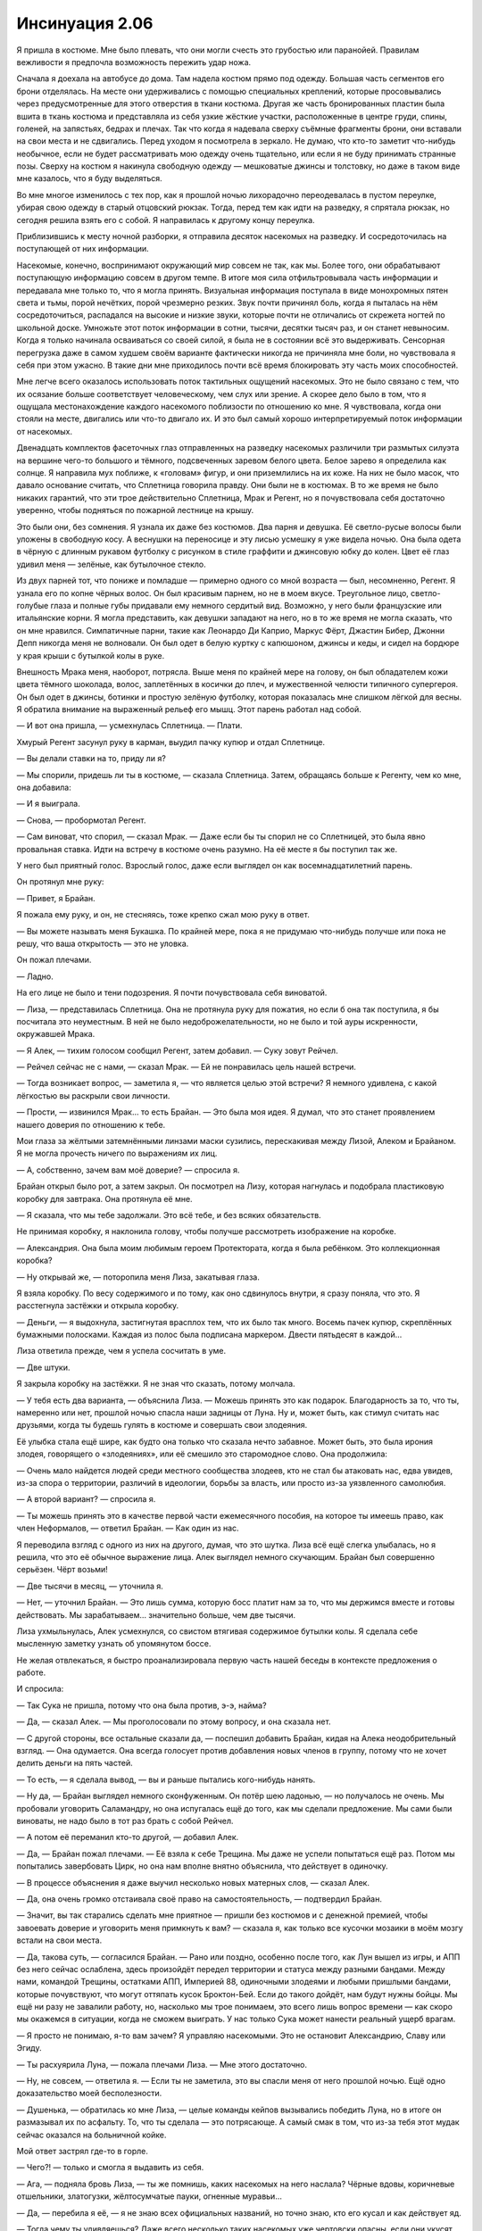 ﻿Инсинуация 2.06
#################
Я пришла в костюме. Мне было плевать, что они могли счесть это грубостью или паранойей. Правилам вежливости я предпочла возможность пережить удар ножа.

Сначала я доехала на автобусе до дома. Там надела костюм прямо под одежду. Большая часть сегментов его брони отделялась. На месте они удерживались с помощью специальных креплений, которые просовывались через предусмотренные для этого отверстия в ткани костюма. Другая же часть бронированных пластин была вшита в ткань костюма и представляла из себя узкие жёсткие участки, расположенные в центре груди, спины, голеней, на запястьях, бедрах и плечах. Так что когда я надевала сверху съёмные фрагменты брони, они вставали на свои места и не сдвигались. Перед уходом я посмотрела в зеркало. Не думаю, что кто-то заметит что-нибудь необычное, если не будет рассматривать мою одежду очень тщательно, или если я не буду принимать странные позы. Сверху на костюм я накинула свободную одежду — мешковатые джинсы и толстовку, но даже в таком виде мне казалось, что я буду выделяться.

Во мне многое изменилось с тех пор, как я прошлой ночью лихорадочно переодевалась в пустом переулке, убирая свою одежду в старый отцовский рюкзак. Тогда, перед тем как идти на разведку, я спрятала рюкзак, но сегодня решила взять его с собой. Я направилась к другому концу переулка.

Приблизившись к месту ночной разборки, я отправила десяток насекомых на разведку. И сосредоточилась на поступающей от них информации.

Насекомые, конечно, воспринимают окружающий мир совсем не так, как мы. Более того, они обрабатывают поступающую информацию совсем в другом темпе. В итоге моя сила отфильтровывала часть информации и передавала мне только то, что я могла принять. Визуальная информация поступала в виде монохромных пятен света и тьмы, порой нечётких, порой чрезмерно резких. Звук почти причинял боль, когда я пыталась на нём сосредоточиться, распадался на высокие и низкие звуки, которые почти не отличались от скрежета ногтей по школьной доске. Умножьте этот поток информации в сотни, тысячи, десятки тысяч раз, и он станет невыносим. Когда я только начинала осваиваться со своей силой, я была не в состоянии всё это выдерживать. Сенсорная перегрузка даже в самом худшем своём варианте фактически никогда не причиняла мне боли, но чувствовала я себя при этом ужасно. В такие дни мне приходилось почти всё время блокировать эту часть моих способностей.

Мне легче всего оказалось использовать поток тактильных ощущений насекомых. Это не было связано с тем, что их осязание больше соответствует человеческому, чем слух или зрение. А скорее дело было в том, что я ощущала местонахождение каждого насекомого поблизости по отношению ко мне. Я чувствовала, когда они стояли на месте, двигались или что-то двигало их. И это был самый хорошо интерпретируемый поток информации от насекомых.

Двенадцать комплектов фасеточных глаз отправленных на разведку насекомых различили три размытых силуэта на вершине чего-то большого и тёмного, подсвеченных заревом белого цвета. Белое зарево я определила как солнце. Я направила мух поближе, к «головам» фигур, и они приземлились на их коже. На них не было масок, что давало основание считать, что Сплетница говорила правду. Они были не в костюмах. В то же время не было никаких гарантий, что эти трое действительно Сплетница, Мрак и Регент, но я почувствовала себя достаточно уверенно, чтобы подняться по пожарной лестнице на крышу.

Это были они, без сомнения. Я узнала их даже без костюмов. Два парня и девушка. Её светло-русые волосы были уложены в свободную косу. А веснушки на переносице и эту лисью усмешку я уже видела ночью. Она была одета в чёрную с длинным рукавом футболку с рисунком в стиле граффити и джинсовую юбку до колен. Цвет её глаз удивил меня — зелёные, как бутылочное стекло.

Из двух парней тот, что пониже и помладше — примерно одного со мной возраста — был, несомненно, Регент. Я узнала его по копне чёрных волос. Он был красивым парнем, но не в моем вкусе. Треугольное лицо, светло-голубые глаза и полные губы придавали ему немного сердитый вид. Возможно, у него были французские или итальянские корни. Я могла представить, как девушки западают на него, но в то же время не могла сказать, что он мне нравился. Симпатичные парни, такие как Леонардо Ди Каприо, Маркус Фёрт, Джастин Бибер, Джонни Депп никогда меня не волновали. Он был одет в белую куртку с капюшоном, джинсы и кеды, и сидел на бордюре у края крыши с бутылкой колы в руке.

Внешность Мрака меня, наоборот, потрясла. Выше меня по крайней мере на голову, он был обладателем кожи цвета тёмного шоколада, волос, заплетённых в косички до плеч, и мужественной челюсти типичного супергероя. Он был одет в джинсы, ботинки и простую зелёную футболку, которая показалась мне слишком лёгкой для весны. Я обратила внимание на выраженный рельеф его мышц. Этот парень работал над собой.

— И вот она пришла, — усмехнулась Сплетница. — Плати.

Хмурый Регент засунул руку в карман, выудил пачку купюр и отдал Сплетнице.

— Вы делали ставки на то, приду ли я? 

— Мы спорили, придешь ли ты в костюме, — сказала Сплетница. Затем, обращаясь больше к Регенту, чем ко мне, она добавила:

— И я выиграла.

— Снова, — пробормотал Регент.

— Сам виноват, что спорил, — сказал Мрак. — Даже если бы ты спорил не со Сплетницей, это была явно провальная ставка. Идти на встречу в костюме очень разумно. На её месте я бы поступил так же. 

У него был приятный голос. Взрослый голос, даже если выглядел он как восемнадцатилетний парень.

Он протянул мне руку:

— Привет, я Брайан.

Я пожала ему руку, и он, не стесняясь, тоже крепко сжал мою руку в ответ. 

— Вы можете называть меня Букашка. По крайней мере, пока я не придумаю что-нибудь получше или пока не решу, что ваша открытость — это не уловка.

Он пожал плечами.

— Ладно.

На его лице не было и тени подозрения. Я почти почувствовала себя виноватой.

— Лиза, — представилась Сплетница. Она не протянула руку для пожатия, но если б она так поступила, я бы посчитала это неуместным. В ней не было недоброжелательности, но не было и той ауры искренности, окружавшей Мрака.

— Я Алек, — тихим голосом сообщил Регент, затем добавил. — Суку зовут Рейчел.

— Рейчел сейчас не с нами, — сказал Мрак. — Ей не понравилась цель нашей встречи.

— Тогда возникает вопрос, — заметила я, — что является целью этой встречи? Я немного удивлена, с какой лёгкостью вы раскрыли свои личности.

— Прости, — извинился Мрак… то есть Брайан. — Это была моя идея. Я думал, что это станет проявлением нашего доверия по отношению к тебе.

Мои глаза за жёлтыми затемнёнными линзами маски сузились, перескакивая между Лизой, Алеком и Брайаном. Я не могла прочесть ничего по выражениям их лиц.

— А, собственно, зачем вам моё доверие? — спросила я.

Брайан открыл было рот, а затем закрыл. Он посмотрел на Лизу, которая нагнулась и подобрала пластиковую коробку для завтрака. Она протянула её мне.

— Я сказала, что мы тебе задолжали. Это всё тебе, и без всяких обязательств.

Не принимая коробку, я наклонила голову, чтобы получше рассмотреть изображение на коробке.

— Александрия. Она была моим любимым героем Протектората, когда я была ребёнком. Это коллекционная коробка?

— Ну открывай же, — поторопила меня Лиза, закатывая глаза.

Я взяла коробку. По весу содержимого и по тому, как оно сдвинулось внутри, я сразу поняла, что это. Я расстегнула застёжки и открыла коробку.

— Деньги, — я выдохнула, застигнутая врасплох тем, что их было так много. Восемь пачек купюр, скреплённых бумажными полосками. Каждая из полос была подписана маркером. Двести пятьдесят в каждой…

Лиза ответила прежде, чем я успела сосчитать в уме.

— Две штуки.

Я закрыла коробку на застёжки. Я не зная что сказать, потому молчала.

— У тебя есть два варианта, — объяснила Лиза. — Можешь принять это как подарок. Благодарность за то, что ты, намеренно или нет, прошлой ночью спасла наши задницы от Луна. Ну и, может быть, как стимул считать нас друзьями, когда ты будешь гулять в костюме и совершать свои злодеяния.

Её улыбка стала ещё шире, как будто она только что сказала нечто забавное. Может быть, это была ирония злодея, говорящего о «злодеяниях», или её смешило это старомодное слово. Она продолжила:

— Очень мало найдется людей среди местного сообщества злодеев, кто не стал бы атаковать нас, едва увидев, из-за спора о территории, различий в идеологии, борьбы за власть, или просто из-за уязвленного самолюбия. 

— А второй вариант? — спросила я.

— Ты можешь принять это в качестве первой части ежемесячного пособия, на которое ты имеешь право, как член Неформалов, — ответил Брайан. — Как один из нас.

Я переводила взгляд с одного из них на другого, думая, что это шутка. Лиза всё ещё слегка улыбалась, но я решила, что это её обычное выражение лица. Алек выглядел немного скучающим. Брайан был совершенно серьёзен. Чёрт возьми!

— Две тысячи в месяц, — уточнила я.

— Нет, — уточнил Брайан. — Это лишь сумма, которую босс платит нам за то, что мы держимся вместе и готовы действовать. Мы зарабатываем… значительно больше, чем две тысячи.

Лиза ухмыльнулась, Алек усмехнулся, со свистом втягивая содержимое бутылки колы. Я сделала себе мысленную заметку узнать об упомянутом боссе.

Не желая отвлекаться, я быстро проанализировала первую часть нашей беседы в контексте предложения о работе.

И спросила:

— Так Сука не пришла, потому что она была против, э-э, найма?

— Да, — сказал Алек. — Мы проголосовали по этому вопросу, и она сказала нет.

— С другой стороны, все остальные сказали да, — поспешил добавить Брайан, кидая на Алека неодобрительный взгляд. — Она одумается. Она всегда голосует против добавления новых членов в группу, потому что не хочет делить деньги на пять частей.

— То есть, — я сделала вывод, — вы и раньше пытались кого-нибудь нанять.

— Ну да, — Брайан выглядел немного сконфуженным. Он потёр шею ладонью, — но получалось не очень. Мы пробовали уговорить Саламандру, но она испугалась ещё до того, как мы сделали предложение. Мы сами были виноваты, не надо было в тот раз брать с собой Рейчел.

— А потом её переманил кто-то другой, — добавил Алек.

— Да, — Брайан пожал плечами. — Её взяла к себе Трещина. Мы даже не успели попытаться ещё раз. Потом мы попытались завербовать Цирк, но она нам вполне внятно объяснила, что действует в одиночку.

— В процессе объяснения я даже выучил несколько новых матерных слов, — сказал Алек.

— Да, она очень громко отстаивала своё право на самостоятельность, — подтвердил Брайан.

— Значит, вы так старались сделать мне приятное — пришли без костюмов и с денежной премией, чтобы завоевать доверие и уговорить меня примкнуть к вам? — сказала я, как только все кусочки мозаики в моём мозгу встали на свои места.

— Да, такова суть, — согласился Брайан. — Рано или поздно, особенно после того, как Лун вышел из игры, и АПП без него сейчас ослаблена, здесь произойдёт передел территории и статуса между разными бандами. Между нами, командой Трещины, остатками АПП, Империей 88, одиночными злодеями и любыми пришлыми бандами, которые почувствуют, что могут оттяпать кусок Броктон-Бей. Если до такого дойдёт, нам будут нужны бойцы. Мы ещё ни разу не завалили работу, но, насколько мы трое понимаем, это всего лишь вопрос времени — как скоро мы окажемся в ситуации, когда не сможем выиграть. У нас только Сука может нанести реальный ущерб врагам.

— Я просто не понимаю, я-то вам зачем? Я управляю насекомыми. Это не остановит Александрию, Славу или Эгиду.

— Ты расхуярила Луна, — пожала плечами Лиза. — Мне этого достаточно.

— Ну, не совсем, — ответила я. — Если ты не заметила, это вы спасли меня от него прошлой ночью. Ещё одно доказательство моей бесполезности.

— Душенька, — обратилась ко мне Лиза, — целые команды кейпов вызывались победить Луна, но в итоге он размазывал их по асфальту. То, что ты сделала — это потрясающе. А самый смак в том, что из-за тебя этот мудак сейчас оказался на больничной койке.

Мой ответ застрял где-то в горле. 

— Чего?! — только и смогла я выдавить из себя.

— Ага, — подняла бровь Лиза, — ты же помнишь, каких насекомых на него наслала? Чёрные вдовы, коричневые отшельники, златогузки, жёлтосумчатые пауки, огненные муравьи…

— Да, — перебила я её, — я не знаю всех официальных названий, но точно знаю, кто его кусал и как действует яд.

— Тогда чему ты удивляешься? Даже всего несколько таких насекомых уже чертовски опасны, если они укусят лишь по одному разу, но ты заставила их кусать снова и снова. Когда Луна доставили под стражу и провели медосмотр, их дежурный врач-идиот сказал что-то типа: «А, похоже, его сильно искусали насекомые, но самые ядовитые насекомые не кусают несколько раз. Давайте просто проверим его через несколько часов».

Я могла бы сказать, чем это могло закончится. Я закрыла рот руками, шепча: «О боже».

Сплетница усмехнулась:

— Не могу поверить, что ты не знала. 

— Но он может регенерировать! — я протестующе взмахнула руками. — Токсины действуют на людей, обладающих сильной регенерацией, с эффективностью меньше одного процента.

— Они оказались достаточно эффективны или в какой-то момент его регенерация дала сбой. — сказала Лиза. — К тому времени, как его начали лечить, у него начался крупномасштабный некроз тканей. Его сердце несколько раз останавливалось. Ты же помнишь, куда нацеливала укусы насекомых?

Я закрыла глаза. Я ощущала, что моя репутация вылетает в трубу. Один из использованных мной видов пауков носит название коричневый отшельник. Вероятно, это самый опасный вид в Штатах, опаснее чёрной вдовы. Укус коричневого отшельника может заставить почернеть и сгнить кусок плоти вокруг укуса. Я заставила насекомых атаковать самые чувствительные места на теле Луна.

— Скажем так, даже при способности регенерировать в несколько раз быстрее обычного человека, Лун будет писать сидя.

— Ладно, хватит, — Брайан остановил Лизу прежде, чем она смогла продолжить. — Лун восстановится, не так ли?

Судя по взгляду, которым Брайан смотрел на Лизу, я подумала, что она может и солгать. Она пожала плечами и сказала мне:

— Он уже выздоравливает. Медленно, но идёт на поправку, полное восстановление займёт у него от шести месяцев до года.

— Для тебя будет лучше, если он не сбежит, — сказал Алек, его голос был тихим, но озадаченным. — Если бы кто-то лишил меня мужского достоинства, я бы жаждал крови.

Брайан потёр переносицу.

— Спасибо, Алек. Вы двое так агитируете нашего потенциального новобранца, что она скорее сбежит в приступе паники, прежде чем даже задумается над идеей стать Неформалом.

— Откуда вы всё это узнали? — спросила я. Моё сердце тревожно забилось в такт мыслям. Брайан повернулся ко мне, и на его лице появилось озабоченное выражение, будто он решил, что как-то задел меня. Я продолжила: 

— Сплетница или Лиза, я хочу спросить кое-что у тебя. Как ты узнала все эти подробности о Луне… или о том, что я была в библиотеке, или вчера ночью, что скоро появится кейп?

— Библиотека? — вмешался Брайан, бросая еще один мрачный взгляд на Лизу.

Та проигнорировала вопрос Брайана и подмигнула мне.

— У девушки должны быть свои секреты.

— Лиза — одна из причин, по которой мы ещё ни разу не завалили работу, — сказал Алек.

— А наш босс — чуть ли не все остальные причины, — закончила Лиза за него.

— Это ты так говоришь, — проворчал Брайан. — Но давайте не будем об этом.

Лиза улыбнулась мне.

— Если хочешь подробно узнать, чем мы занимаемся, тебе придётся вступить в нашу команду. Могу добавить лишь то, что мы — хорошая группа. Наш послужной список впечатляет, мы получаем от работы и удовольствие, и прибыль. Без далёких планов. Без реальной ответственности.

Я поджала губы, скрытая маской. Я получила немало информации, но в то же время вопросов стало больше. Кто этот босс, которого они упомянули? Формировал ли он или она другие команды успешных злодеев в Броктон-Бей или в других местах? Что сделало этих ребят такими эффективными? Могла ли я узнать их секреты и использовать сама?

Я ведь не собиралась подписывать сделку кровью или что-то вроде этого. Я решила воспользоваться шансом.

— Хорошо, я в деле.